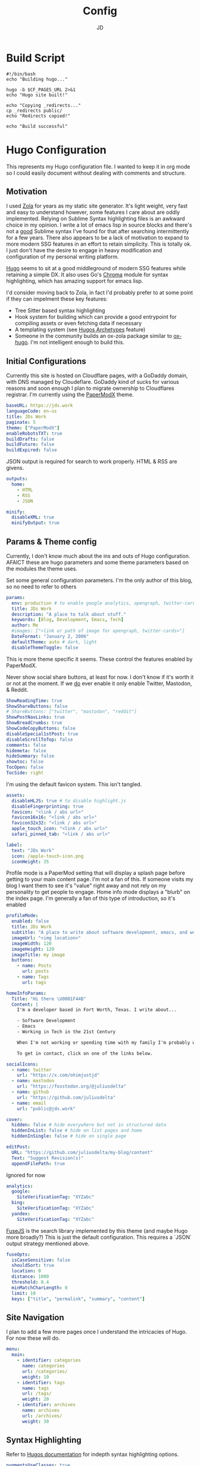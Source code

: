 #+title: Config
#+author: JD
#+startup: overview

* Build Script
:PROPERTIES:
:header-args: :tangle ../build.sh
:END:
#+begin_src shell
#!/bin/bash
echo "Building hugo..."

hugo -b $CF_PAGES_URL 2>&1
echo "Hugo site built!"

echo "Copying _redirects..."
cp _redirects public/
echo "Redirects copied!"

echo "Build successful"
#+end_src
* Hugo Configuration
:PROPERTIES:
:header-args: :tangle ../hugo.yaml
:END:
This represents my Hugo configuration file. I wanted to keep it in org mode so I could easily document without dealing with comments and structure.
** Motivation
I used [[https://getzola.org][Zola]] for years as my static site generator. It's light weight, very fast and easy to understand however, some features I care about are oddly implemented. Relying on Sublime Syntax highlighting files is an awkward choice in my opinion. I write a lot of emacs lisp in source blocks and there's not a _good_ Sublime syntax I've found for that after searching intermittently for a few years. There also appears to be a lack of motivation to expand to more modern SSG features in an effort to retain simplicity. This is totally ok. I just don't have the desire to engage in heavy modification and configuration of my personal writing platform.

[[https://gohugo.io/][Hugo]] seems to sit at a good middleground of modern SSG features while retaining a simple DX. It also uses Go's [[https://github.com/alecthomas/chroma][Chroma]] module for syntax highlighting, which has amazing support for emacs lisp.

I'd consider moving back to Zola, in fact I'd probably prefer to at some point if they can impelment these key features:
- Tree Sitter based syntax highlighting
- Hook system for building which can provide a good entrypoint for compiling assets or even fetching data if necessary
- A templating system (see [[https://gohugo.io/content-management/archetypes/][Hugos Archetypes]] feature)
- Someone in the community builds an ox-zola package similar to [[https://ox-hugo.scripter.co/][ox-hugo]]. I'm not intelligent enough to build this.

** Initial Configurations
Currently this site is hosted on Cloudflare pages, with a GoDaddy domain, with DNS managed by Cloudeflare. GoDaddy kind of sucks for various reasons and soon enough I plan to migrate ownership to Cloudflares registrar. I'm currently using the [[https://github.com/adityatelange/hugo-PaperMod/tree/master][PaperModX]] theme.

#+begin_src yaml
baseURL: https://jds.work
languageCode: en-us
title: JDs Work
paginate: 5
theme: ["PaperModX"]
enableRobotsTXT: true
buildDrafts: false
buildFuture: false
buildExpired: false
#+end_src

JSON output is required for search to work properly. HTML & RSS are givens.
#+begin_src yaml
outputs:
  home:
    - HTML
    - RSS
    - JSON

minify:
  disableXML: true
  minifyOutput: true
#+end_src

** Params & Theme config
Currently, I don't know much about the ins and outs of Hugo configuration. AFAICT these are hugo parameters and some theme parameters based on the modules the theme uses.

Set some general configuration parameters. I'm the only author of this blog, so no need to refer to others
#+begin_src yaml
params:
  env: production # to enable google analytics, opengraph, twitter-cards and schema.
  title: JDs Work
  description: "A place to talk about stuff."
  keywords: [Blog, Development, Emacs, Tech]
  author: Me
  #images: ["<link or path of image for opengraph, twitter-cards>"]
  DateFormat: "January 2, 2006"
  defaultTheme: auto # dark, light
  disableThemeToggle: false
#+end_src

This is more theme specific it seems. These control the features enabled by PaperModX.

Never show social share buttons, at least for now. I don't know if it's worth it or not at the moment. If we _do_ ever enable it only enable Twitter, Mastodon, & Reddit.
#+begin_src yaml
  ShowReadingTime: true
  ShowShareButtons: false
  # ShareButtons: ["twitter", "mastodon", "reddit"]
  ShowPostNavLinks: true
  ShowBreadCrumbs: true
  ShowCodeCopyButtons: false
  disableSpecial1stPost: true
  disableScrollToTop: false
  comments: false
  hidemeta: false
  hideSummary: false
  showtoc: false
  TocOpen: false
  TocSide: right
#+end_src

I'm using the default favicon system. This isn't tangled.
#+begin_src yaml :tangle no
assets:
  disableHLJS: true # to disable highlight.js
  disableFingerprinting: true
  favicon: "<link / abs url>"
  favicon16x16: "<link / abs url>"
  favicon32x32: "<link / abs url>"
  apple_touch_icon: "<link / abs url>"
  safari_pinned_tab: "<link / abs url>"
#+end_src

#+begin_src yaml
  label:
    text: "JDs Work"
    icon: /apple-touch-icon.png
    iconHeight: 35
#+end_src

Profile mode is a PaperMod setting that will display a splash page before getting to your main content page. I'm not a fan of this. If someone visits my blog I want them to see it's "value" right away and not rely on my personality to get people to engage. Home info mode displays a "blurb" on the index page. I'm generally a fan of this type of introduction, so it's enabled
#+begin_src yaml
  profileMode:
    enabled: false
    title: JDs Work
    subtitle: "A place to write about software development, emacs, and working in the 21st century."
    imageUrl: "<img location>"
    imageWidth: 120
    imageHeight: 120
    imageTitle: my image
    buttons:
      - name: Posts
        url: posts
      - name: Tags
        url: tags

  homeInfoParams:
    Title: "Hi there \U0001F44B"
    Content: |
      I'm a developer based in Fort Worth, Texas. I write about...

      - Software Development
      - Emacs
      - Working in Tech in the 21st Century

      When I'm not working or spending time with my family I'm probably working on my homelab.

      To get in contact, click on one of the links below.
#+end_src

#+begin_src yaml
  socialIcons:
    - name: twitter
      url: "https://x.com/ohimjustjd"
    - name: mastodon
      url: "https://fosstodon.org/@juliusdelta"
    - name: github
      url: "https://github.com/juliusdelta"
    - name: email
      url: "public@jds.work"

  cover:
    hidden: false # hide everywhere but not in structured data
    hiddenInList: false # hide on list pages and home
    hiddenInSingle: false # hide on single page

  editPost:
    URL: "https://github.com/juliusdelta/my-blog/content"
    Text: "Suggest Revision(s)"
    appendFilePath: true
#+end_src

Ignored for now
#+begin_src yaml :tangle no
  analytics:
    google:
      SiteVerificationTag: "XYZabc"
    bing:
      SiteVerificationTag: "XYZabc"
    yandex:
      SiteVerificationTag: "XYZabc"
#+end_src

[[https://fusejs.io/api/options.html][FuseJS]] is the search library implemented by this theme (and maybe Hugo more broadly?) This is just the default configuration. This requires a `JSON` output strategy mentioned above.
#+begin_src yaml
  fuseOpts:
    isCaseSensitive: false
    shouldSort: true
    location: 0
    distance: 1000
    threshold: 0.4
    minMatchCharLength: 0
    limit: 10
    keys: ["title", "permalink", "summary", "content"]
#+end_src

** Site Navigation
I plan to add a few more pages once I understand the intricacies of Hugo. For now these will do.
#+begin_src yaml
menu:
  main:
    - identifier: categories
      name: categories
      url: /categories/
      weight: 10
    - identifier: tags
      name: tags
      url: /tags/
      weight: 20
    - identifier: archives
      name: archives
      url: /archives/
      weight: 30
#+end_src

** Syntax Highlighting
Refer to [[https://github.com/adityatelange/hugo-PaperMod/wiki/FAQs#using-hugos-syntax-highlighter-chroma][Hugos documentation]] for indepth syntax highlighting options.
#+begin_src yaml
pygmentsUseClasses: true
markup:
  highlight:
    noClasses: false
    # anchorLineNos: true
    # codeFences: true
    # guessSyntax: true
    # lineNos: true
    # style: monokai
#+end_src

* CSS Extensions
:PROPERTIES:
:header-args: :tangle ../assets/css/extended/custom.css
:END:

This is some custom CSS that overrides a few things in PaperModX theme.
#+begin_src css
/* Add something soon */
#+end_src
